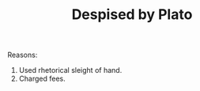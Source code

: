 #+TITLE: Despised by Plato
#+BRAIN_PARENTS: Sophists%20~450BC

Reasons:
1. Used rhetorical sleight of hand.
2. Charged fees.
